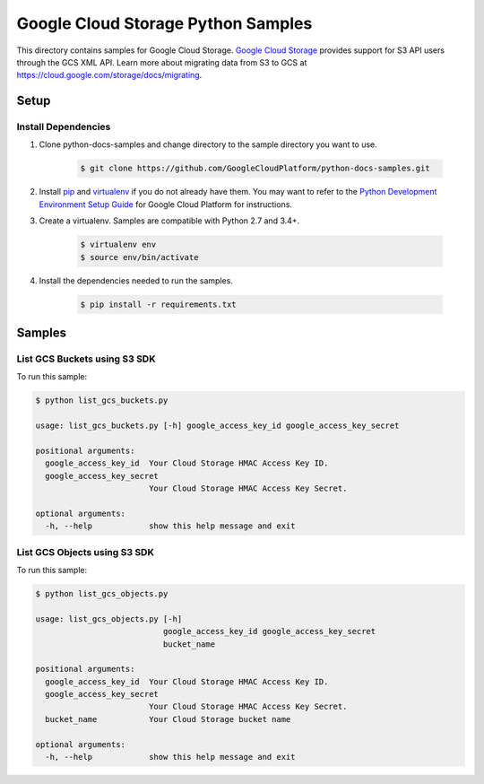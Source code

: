 .. This file is automatically generated. Do not edit this file directly.

Google Cloud Storage Python Samples
===============================================================================

.. image:: https://gstatic.com/cloudssh/images/open-btn.png
   :target: https://console.cloud.google.com/cloudshell/open?git_repo=https://github.com/GoogleCloudPlatform/python-docs-samples&page=editor&open_in_editor=storage/s3-sdk/README.rst


This directory contains samples for Google Cloud Storage. `Google Cloud Storage`_ provides support for S3 API users through the GCS XML API.
Learn more about migrating data from S3 to GCS at https://cloud.google.com/storage/docs/migrating.




.. _Google Cloud Storage: https://cloud.google.com/storage/docs

Setup
-------------------------------------------------------------------------------


Install Dependencies
++++++++++++++++++++

#. Clone python-docs-samples and change directory to the sample directory you want to use.

    .. code-block:: bash

        $ git clone https://github.com/GoogleCloudPlatform/python-docs-samples.git

#. Install `pip`_ and `virtualenv`_ if you do not already have them. You may want to refer to the `Python Development Environment Setup Guide`_ for Google Cloud Platform for instructions.

   .. _Python Development Environment Setup Guide:
       https://cloud.google.com/python/setup

#. Create a virtualenv. Samples are compatible with Python 2.7 and 3.4+.

    .. code-block:: bash

        $ virtualenv env
        $ source env/bin/activate

#. Install the dependencies needed to run the samples.

    .. code-block:: bash

        $ pip install -r requirements.txt

.. _pip: https://pip.pypa.io/
.. _virtualenv: https://virtualenv.pypa.io/

Samples
-------------------------------------------------------------------------------

List GCS Buckets using S3 SDK
+++++++++++++++++++++++++++++++++++++++++++++++++++++++++++++++++++++++++++++++

.. image:: https://gstatic.com/cloudssh/images/open-btn.png
   :target: https://console.cloud.google.com/cloudshell/open?git_repo=https://github.com/GoogleCloudPlatform/python-docs-samples&page=editor&open_in_editor=storage/s3-sdk/list_gcs_buckets.py,storage/s3-sdk/README.rst




To run this sample:

.. code-block:: bash

    $ python list_gcs_buckets.py

    usage: list_gcs_buckets.py [-h] google_access_key_id google_access_key_secret

    positional arguments:
      google_access_key_id  Your Cloud Storage HMAC Access Key ID.
      google_access_key_secret
                            Your Cloud Storage HMAC Access Key Secret.

    optional arguments:
      -h, --help            show this help message and exit



List GCS Objects using S3 SDK
+++++++++++++++++++++++++++++++++++++++++++++++++++++++++++++++++++++++++++++++

.. image:: https://gstatic.com/cloudssh/images/open-btn.png
   :target: https://console.cloud.google.com/cloudshell/open?git_repo=https://github.com/GoogleCloudPlatform/python-docs-samples&page=editor&open_in_editor=storage/s3-sdk/list_gcs_objects.py,storage/s3-sdk/README.rst




To run this sample:

.. code-block:: bash

    $ python list_gcs_objects.py

    usage: list_gcs_objects.py [-h]
                               google_access_key_id google_access_key_secret
                               bucket_name

    positional arguments:
      google_access_key_id  Your Cloud Storage HMAC Access Key ID.
      google_access_key_secret
                            Your Cloud Storage HMAC Access Key Secret.
      bucket_name           Your Cloud Storage bucket name

    optional arguments:
      -h, --help            show this help message and exit





.. _Google Cloud SDK: https://cloud.google.com/sdk/